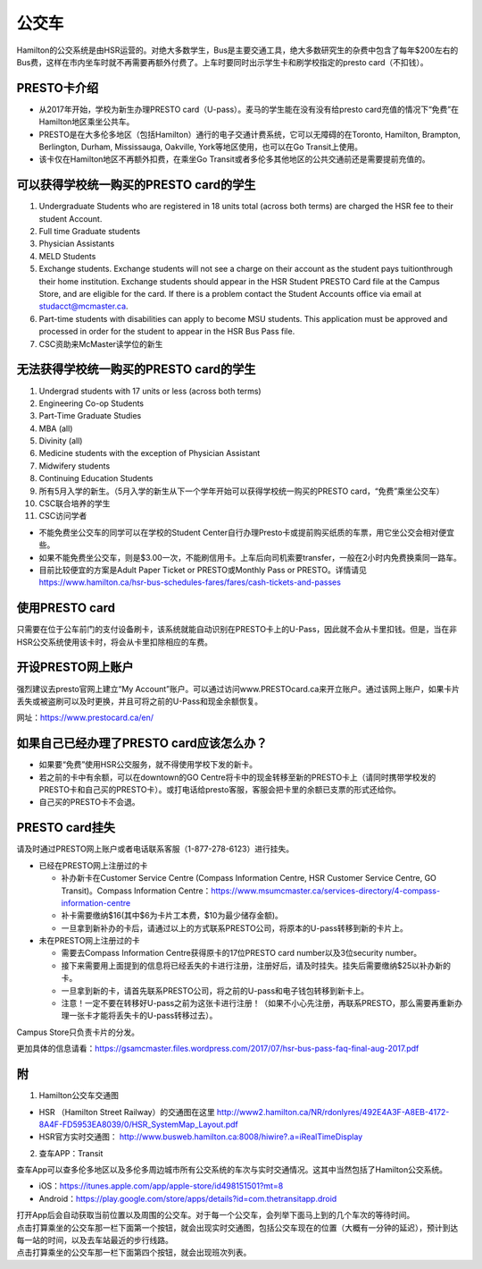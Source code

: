 ﻿公交车
============================
Hamilton的公交系统是由HSR运营的。对绝大多数学生，Bus是主要交通工具，绝大多数研究生的杂费中包含了每年$200左右的Bus费，这样在市内坐车时就不再需要再额外付费了。上车时要同时出示学生卡和刷学校指定的presto card（不扣钱）。

PRESTO卡介绍
-------------------------------
- 从2017年开始，学校为新生办理PRESTO card（U-pass）。麦马的学生能在没有没有给presto card充值的情况下“免费”在Hamilton地区乘坐公共车。
- PRESTO是在大多伦多地区（包括Hamilton）通行的电子交通计费系统，它可以无障碍的在Toronto, Hamilton, Brampton, Berlington, Durham, Mississauga, Oakville, York等地区使用，也可以在Go Transit上使用。
- 该卡仅在Hamilton地区不再额外扣费，在乘坐Go Transit或者多伦多其他地区的公共交通前还是需要提前充值的。

.. image:: /resource/bus/presto1.png
   :align: center
   :scale: 50%

可以获得学校统一购买的PRESTO card的学生
--------------------------------------------------------------------------
1) Undergraduate Students who are registered in 18 units total (across both terms) are charged the HSR fee to their student Account.
#) Full time Graduate students
#) Physician Assistants
#) MELD Students
#) Exchange students. Exchange students will not see a charge on their account as the student pays tuitionthrough their home institution. Exchange students should appear in the HSR Student PRESTO Card file at the Campus Store, and are eligible for the card. If there is a problem contact the Student Accounts office via email at studacct@mcmaster.ca.
#) Part-time students with disabilities can apply to become MSU students. This application must be approved and processed in order for the student to appear in the HSR Bus Pass file.
#) CSC资助来McMaster读学位的新生

无法获得学校统一购买的PRESTO card的学生
----------------------------------------------------------------------------------------------------------------------------
1) Undergrad students with 17 units or less (across both terms)
#) Engineering Co-op Students
#) Part-Time Graduate Studies
#) MBA (all)
#) Divinity (all)
#) Medicine students with the exception of Physician Assistant
#) Midwifery students
#) Continuing Education Students
#) 所有5月入学的新生。（5月入学的新生从下一个学年开始可以获得学校统一购买的PRESTO card，“免费”乘坐公交车）
#) CSC联合培养的学生
#) CSC访问学者

- 不能免费坐公交车的同学可以在学校的Student Center自行办理Presto卡或提前购买纸质的车票，用它坐公交会相对便宜些。
- 如果不能免费坐公交车，则是$3.00一次，不能刷信用卡。上车后向司机索要transfer，一般在2小时内免费换乘同一路车。 
- 目前比较便宜的方案是Adult Paper Ticket or PRESTO或Monthly Pass or PRESTO。详情请见 https://www.hamilton.ca/hsr-bus-schedules-fares/fares/cash-tickets-and-passes

使用PRESTO card
----------------------------------------------------
只需要在位于公车前门的支付设备刷卡，该系统就能自动识别在PRESTO卡上的U-Pass，因此就不会从卡里扣钱。但是，当在非HSR公交系统使用该卡时，将会从卡里扣除相应的车费。

.. image:: /resource/bus/presto2.jpg
   :align: center

开设PRESTO网上账户
-----------------------------------------------------
强烈建议去presto官网上建立“My Account”账户。可以通过访问www.PRESTOcard.ca来开立账户。通过该网上账户，如果卡片丢失或被盗刷可以及时更换，并且可将之前的U-Pass和现金余额恢复。 

网址：https://www.prestocard.ca/en/

.. image:: /resource/bus/presto3.png
   :align: center

如果自己已经办理了PRESTO card应该怎么办？
-------------------------------------------------------------------
- 如果要“免费”使用HSR公交服务，就不得使用学校下发的新卡。
- 若之前的卡中有余额，可以在downtown的GO Centre将卡中的现金转移至新的PRESTO卡上（请同时携带学校发的PRESTO卡和自己买的PRESTO卡）。或打电话给presto客服，客服会把卡里的余额已支票的形式还给你。
- 自己买的PRESTO卡不会退。

PRESTO card挂失
--------------------------------------
请及时通过PRESTO网上账户或者电话联系客服（1-877-278-6123）进行挂失。
 
- 已经在PRESTO网上注册过的卡

  - 补办新卡在Customer Service Centre (Compass Information Centre, HSR Customer  Service Centre, GO Transit)。Compass Information Centre：https://www.msumcmaster.ca/services-directory/4-compass-information-centre
  - 补卡需要缴纳$16(其中$6为卡片工本费，$10为最少储存金额)。
  - 一旦拿到新补办的卡后，请通过以上的方式联系PRESTO公司，将原本的U-pass转移到新的卡片上。
- 未在PRESTO网上注册过的卡

  - 需要去Compass Information Centre获得原卡的17位PRESTO card number以及3位security number。
  - 接下来需要用上面提到的信息将已经丢失的卡进行注册，注册好后，请及时挂失。挂失后需要缴纳$25以补办新的卡。
  - 一旦拿到新的卡，请首先联系PRESTO公司，将之前的U-pass和电子钱包转移到新卡上。
  - 注意！一定不要在转移好U-pass之前为这张卡进行注册！（如果不小心先注册，再联系PRESTO，那么需要再重新办理一张卡才能将丢失卡的U-pass转移过去）。
   
Campus Store只负责卡片的分发。

更加具体的信息请看：https://gsamcmaster.files.wordpress.com/2017/07/hsr-bus-pass-faq-final-aug-2017.pdf

附
---------------------
1. Hamilton公交车交通图

- HSR （Hamilton Street Railway）的交通图在这里 http://www2.hamilton.ca/NR/rdonlyres/492E4A3F-A8EB-4172-8A4F-FD5953EA8039/0/HSR_SystemMap_Layout.pdf 
- HSR官方实时交通图： http://www.busweb.hamilton.ca:8008/hiwire?.a=iRealTimeDisplay

2. 查车APP：Transit

| 查车App可以查多伦多地区以及多伦多周边城市所有公交系统的车次与实时交通情况。这其中当然包括了Hamilton公交系统。

.. image:: /resource/bus/Transit_App_01.png
   :align: center
   :scale: 25%

- iOS：https://itunes.apple.com/app/apple-store/id498151501?mt=8
- Android：https://play.google.com/store/apps/details?id=com.thetransitapp.droid

| 打开App后会自动获取当前位置以及周围的公交车。对于每一个公交车，会列举下面马上到的几个车次的等待时间。

.. image:: /resource/bus/Transit_App_02.png
   :align: center
   :scale: 25%

| 点击打算乘坐的公交车那一栏下面第一个按钮，就会出现实时交通图，包括公交车现在的位置（大概有一分钟的延迟），预计到达每一站的时间，以及去车站最近的步行线路。

.. image:: /resource/bus/Transit_App_03.png
   :align: center
   :scale: 25%

| 点击打算乘坐的公交车那一栏下面第四个按钮，就会出现班次列表。

.. image:: /resource/bus/Transit_App_04.png
   :align: center
   :scale: 25%